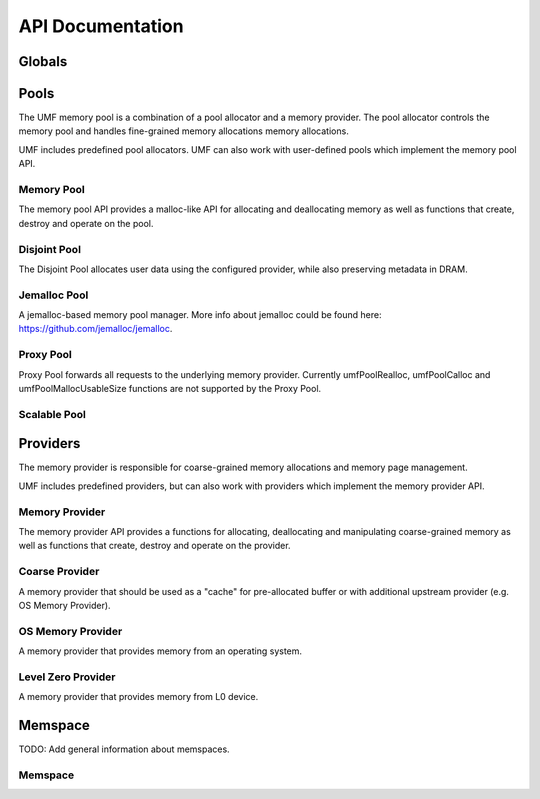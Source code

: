 ==========================================
API Documentation
==========================================

Globals
==========================================
.. doxygenfile:: base.h
    :sections: define enum

Pools
==========================================

The UMF memory pool is a combination of a pool allocator and a memory provider. 
The pool allocator controls the memory pool and handles fine-grained memory 
allocations memory allocations.

UMF includes predefined pool allocators. UMF can also work with user-defined 
pools which implement the memory pool API.

Memory Pool
------------------------------------------

The memory pool API provides a malloc-like API for allocating and deallocating 
memory as well as functions that create, destroy and operate on the pool.

.. doxygenfile:: memory_pool.h
    :sections: define enum typedef func var
    
Disjoint Pool
------------------------------------------

The Disjoint Pool allocates user data using the configured provider, while also 
preserving metadata in DRAM.

.. doxygenfile:: pool_disjoint.h
    :sections: define enum typedef func var

Jemalloc Pool
------------------------------------------

A jemalloc-based memory pool manager. More info about jemalloc could be found
here: https://github.com/jemalloc/jemalloc.

.. doxygenfile:: pool_jemalloc.h
    :sections: define enum typedef func var

Proxy Pool
------------------------------------------

Proxy Pool forwards all requests to the underlying memory provider. Currently 
umfPoolRealloc, umfPoolCalloc and umfPoolMallocUsableSize functions are not 
supported by the Proxy Pool.

.. doxygenfile:: pool_proxy.h
    :sections: define enum typedef func var

Scalable Pool
------------------------------------------
.. doxygenfile:: pool_scalable.h
    :sections: define enum typedef func var

Providers
==========================================

The memory provider is responsible for coarse-grained memory allocations and 
memory page management. 

UMF includes predefined providers, but can also work with providers which 
implement the memory provider API.

Memory Provider
------------------------------------------

The memory provider API provides a functions for allocating, deallocating and 
manipulating coarse-grained memory as well as functions that create, destroy 
and operate on the provider.

.. doxygenfile:: memory_provider.h
    :sections: define enum typedef func var

Coarse Provider
------------------------------------------

A memory provider that should be used as a "cache" for pre-allocated buffer or 
with additional upstream provider (e.g. OS Memory Provider).

.. doxygenfile:: provider_coarse.h
    :sections: define enum typedef func var

OS Memory Provider
------------------------------------------

A memory provider that provides memory from an operating system.

.. doxygenfile:: provider_os_memory.h
    :sections: define enum typedef func var

Level Zero Provider
------------------------------------------

A memory provider that provides memory from L0 device.

.. doxygenfile:: provider_level_zero.h
    :sections: define enum typedef func var

Memspace
==========================================

TODO: Add general information about memspaces.

Memspace
------------------------------------------
.. doxygenfile:: memspace.h
    :sections: define enum typedef func var
